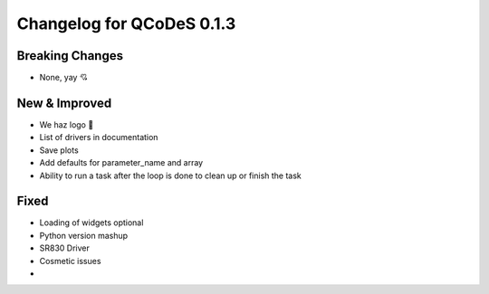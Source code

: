 Changelog for QCoDeS 0.1.3
==========================

Breaking Changes
----------------

- None, yay  💘 

New & Improved
--------------

- We haz logo 🎉 
- List of drivers in documentation
- Save plots
- Add defaults for parameter_name and array
- Ability to run a task after the loop is done 
  to clean up or finish the task

Fixed
-----
- Loading of widgets optional
- Python version mashup
- SR830 Driver
- Cosmetic issues


- 
